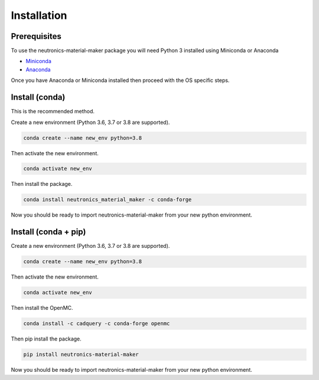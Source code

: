 
Installation
============


Prerequisites
-------------

To use the neutronics-material-maker package you will need Python 3 installed
using Miniconda or Anaconda


* `Miniconda <https://docs.conda.io/en/latest/miniconda.html>`_
* `Anaconda <https://www.anaconda.com/>`_

Once you have Anaconda or Miniconda installed then proceed with the OS specific
steps.

Install (conda)
---------------

This is the recommended method.

Create a new environment (Python 3.6, 3.7 or 3.8 are supported).

.. code-block:: bash

   conda create --name new_env python=3.8


Then activate the new environment.

.. code-block:: bash

   conda activate new_env


Then install the package.

.. code-block:: bash

   conda install neutronics_material_maker -c conda-forge

Now you should be ready to import neutronics-material-maker from your new python
environment.


Install (conda + pip)
---------------------

Create a new environment (Python 3.6, 3.7 or 3.8 are supported).

.. code-block:: bash

   conda create --name new_env python=3.8


Then activate the new environment.

.. code-block:: bash

   conda activate new_env


Then install the OpenMC.

.. code-block:: bash

   conda install -c cadquery -c conda-forge openmc

Then pip install the package.

.. code-block:: bash

   pip install neutronics-material-maker

Now you should be ready to import neutronics-material-maker from your new python
environment.
